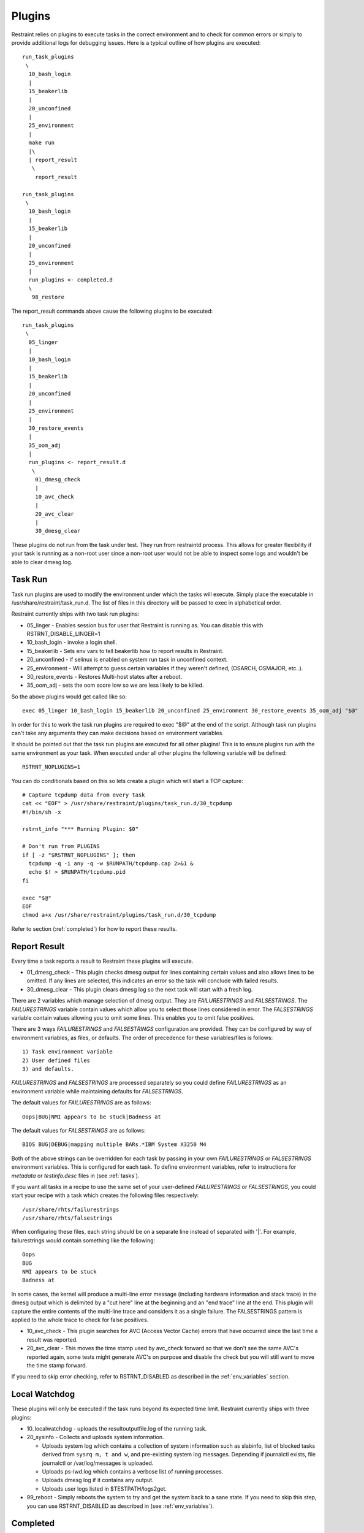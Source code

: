 .. _plugins:

Plugins
=======

Restraint relies on plugins to execute tasks in the correct environment and to
check for common errors or simply to provide additional logs for debugging
issues. Here is a typical outline of how plugins are executed::

 run_task_plugins
  \
   10_bash_login
   |
   15_beakerlib
   |
   20_unconfined
   |
   25_environment
   |
   make run
   |\
   | report_result
    \
     report_result

 run_task_plugins
  \
   10_bash_login
   |
   15_beakerlib
   |
   20_unconfined
   |
   25_environment
   |
   run_plugins <- completed.d
   \
    98_restore


The report_result commands above cause the following plugins to be executed::

 run_task_plugins
  \
   05_linger
   |
   10_bash_login
   |
   15_beakerlib
   |
   20_unconfined
   |
   25_environment
   |
   30_restore_events
   |
   35_oom_adj
   |
   run_plugins <- report_result.d
    \
     01_dmesg_check
     |
     10_avc_check
     |
     20_avc_clear
     |
     30_dmesg_clear

These plugins do not run from the task under test. They run from restraintd
process. This allows for greater flexibility if your task is running as a
non-root user since a non-root user would not be able to inspect some logs and
wouldn't be able to clear dmesg log.

Task Run
--------

Task run plugins are used to modify the environment under which the tasks will
execute. Simply place the executable in /usr/share/restraint/task_run.d. The
list of files in this directory will be passed to exec in alphabetical order.

Restraint currently ships with two task run plugins:

* 05_linger - Enables session bus for user that Restraint is running as. You
  can disable this with RSTRNT_DISABLE_LINGER=1
* 10_bash_login - invoke a login shell.
* 15_beakerlib - Sets env vars to tell beakerlib how to report results in
  Restraint.
* 20_unconfined - if selinux is enabled on system run task in unconfined
  context.
* 25_environment - Will attempt to guess certain variables if they weren't
  defined, (OSARCH, OSMAJOR, etc..).
* 30_restore_events - Restores Multi-host states after a reboot.
* 35_oom_adj - sets the oom score low so we are less likely to be killed.

So the above plugins would get called like so::

 exec 05_linger 10_bash_login 15_beakerlib 20_unconfined 25_environment 30_restore_events 35_oom_adj "$@"

In order for this to work the task run plugins are required to exec "$@" at the
end of the script. Although task run plugins can't take any arguments they can
make decisions based on environment variables.

It should be pointed out that the task run plugins are executed for all other
plugins! This is to ensure plugins run with the same environment as your task.
When executed under all other plugins the following variable will be defined::

 RSTRNT_NOPLUGINS=1

You can do conditionals based on this so lets create a plugin which will start
a TCP capture::

 # Capture tcpdump data from every task
 cat << "EOF" > /usr/share/restraint/plugins/task_run.d/30_tcpdump
 #!/bin/sh -x

 rstrnt_info "*** Running Plugin: $0"

 # Don't run from PLUGINS
 if [ -z "$RSTRNT_NOPLUGINS" ]; then
   tcpdump -q -i any -q -w $RUNPATH/tcpdump.cap 2>&1 &
   echo $! > $RUNPATH/tcpdump.pid
 fi

 exec "$@"
 EOF
 chmod a+x /usr/share/restraint/plugins/task_run.d/30_tcpdump

Refer to section (:ref:`completed`) for how to report these results.

.. _rpt_result:

Report Result
-------------

Every time a task reports a result to Restraint these plugins will execute.

* 01_dmesg_check - This plugin checks dmesg output for lines containing
  certain values and also allows lines to be omitted.  If any lines
  are selected, this indicates an error so the task will conclude with failed
  results.
* 30_dmesg_clear - This plugin clears dmesg log so the next task will
  start with a fresh log.

There are 2 variables which manage selection of dmesg output. They are
`FAILURESTRINGS` and `FALSESTRINGS`.  The `FAILURESTRINGS` variable contain
values which allow you to select those lines considered in error.  The
`FALSESTRINGS` variable contain values allowing you to omit some lines.
This enables you to omit false positives.

There are 3 ways `FAILURESTRINGS` and `FALSESTRINGS` configuration are provided.
They can be configured by way of environment variables, as files, or defaults.
The order of precedence for these variables/files is follows::

  1) Task environment variable
  2) User defined files
  3) and defaults.

`FAILURESTRINGS` and `FALSESTRINGS` are processed separately so you could
define `FAILURESTRINGS` as an environment variable while maintaining
defaults for `FALSESTRINGS`.

The default values for `FAILURESTRINGS` are as follows::

 Oops|BUG|NMI appears to be stuck|Badness at

The default values for `FALSESTRINGS` are as follows::

 BIOS BUG|DEBUG|mapping multiple BARs.*IBM System X3250 M4

Both of the above strings can be overridden for each task by passing
in your own `FAILURESTRINGS` or `FALSESTRINGS` environment variables.
This is configured for each task.  To define environment variables,
refer to instructions for `metadata` or `testinfo.desc` files in
(see :ref:`tasks`).

If you want all tasks in a recipe to use the same set of your
user-defined `FAILURESTRINGS` or `FALSESTRINGS`, you could start
your recipe with a task which creates the following files
respectively::

  /usr/share/rhts/failurestrings
  /usr/share/rhts/falsestrings

When configuring these files, each string should be on a separate line instead of
separated with '|'.  For example, failurestrings would contain something like the
following::

  Oops
  BUG
  NMI appears to be stuck
  Badness at

In some cases, the kernel will produce a multi-line error message (including
hardware information and stack trace) in the dmesg output which is delimited by
a "cut here" line at the beginning and an "end trace" line at the end. This
plugin will capture the entire contents of the multi-line trace and considers
it as a single failure. The FALSESTRINGS pattern is applied to the whole trace
to check for false positives.

* 10_avc_check - This plugin searches for AVC (Access Vector Cache) errors that
  have occurred since the last time a result was reported.
* 20_avc_clear - This moves the time stamp used by avc_check forward so that we
  don't see the same AVC's reported again, some tests might generate AVC's on
  purpose and disable the check but you will still want to move the time stamp
  forward.

If you need to skip error checking, refer to RSTRNT_DISABLED as described
in the :ref:`env_variables` section.

.. _lcl_wd_p_in:

Local Watchdog
--------------

These plugins will only be executed if the task runs beyond its expected time
limit. Restraint currently ships with three plugins:

* 10_localwatchdog - uploads the resultoutputfile.log of the running task.
* 20_sysinfo - Collects and uploads system information.

  * Uploads system log which contains a collection of system information
    such as slabinfo, list of blocked tasks derived from ``sysrq m, t and w``,
    and pre-existing system log messages.  Depending if journalctl exists,
    file journalctl or /var/log/messages is uploaded.
  * Uploads ps-lwd.log which contains a verbose list of running processes.
  * Uploads dmesg log if it contains any output.
  * Uploads user logs listed in $TESTPATH/logs2get.

* 99_reboot - Simply reboots the system to try and get the system back to a
  sane state.  If you need to skip this step, you can use RSTRNT_DISABLED
  as described in (see :ref:`env_variables`).

.. _completed:

Completed
---------

These plugins will get executed at the end of every task, regardless if the
localwatchdog triggered or not. The only plugin currently shipped with
Restraint is:

* 85_sync_multihost_tasks - Synchronizes tasks between client/server jobs
  on multihost machines.  This will synchronize only if there exists
  recipes with role=SERVERS as well as role=CLIENTS. For further details
  on this feature, refer to Beaker Multihost documentation [#]_.
* 97_audit_rotate - Searches log files in audit directory to find
  avc messages.
* 98_restore - Restores files backed up by either rhts-backup or rstrnt-backup.

To finish our tcpdump example from above we can add the following::

 #Kill tcpdump and upload
 cat << "EOF" > /usr/share/restraint/plugins/completed.d/80_upload_tcpdump
 #!/bin/sh -x

 kill $(cat $RUNPATH/tcpdump.pid)
 rstrnt-report-log -l $RUNPATH/tcpdump.cap
 EOF
 chmod a+x /usr/share/restraint/plugins/completed.d/80_upload_tcpdump

If you need to skip file restoration, refer to RSTRNT_DISABLED as described
in the environment variable section (see :ref:`env_variables`).

.. [#] `Beaker Multihost documentation <https://beaker-project.org/docs/user-guide/multihost.html>`_.

